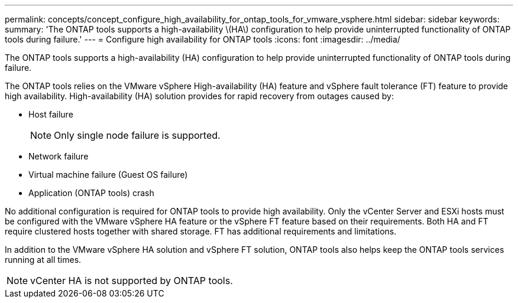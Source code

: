---
permalink: concepts/concept_configure_high_availability_for_ontap_tools_for_vmware_vsphere.html
sidebar: sidebar
keywords:
summary: 'The ONTAP tools supports a high-availability \(HA\) configuration to help provide uninterrupted functionality of ONTAP tools during failure.'
---
= Configure high availability for ONTAP tools
:icons: font
:imagesdir: ../media/

[.lead]
The ONTAP tools supports a high-availability (HA) configuration to help provide uninterrupted functionality of ONTAP tools during failure.

The ONTAP tools relies on the VMware vSphere High-availability (HA) feature and vSphere fault tolerance (FT) feature to provide high availability. High-availability (HA) solution provides for rapid recovery from outages caused by: 

* Host failure
+
[NOTE]
Only single node failure is supported.
* Network failure
* Virtual machine failure (Guest OS failure)
* Application (ONTAP tools) crash

No additional configuration is required for ONTAP tools to provide high availability. Only the vCenter Server and ESXi hosts must be configured with the VMware vSphere HA feature or the vSphere FT feature based on their requirements. Both HA and FT require clustered hosts together with shared storage. FT has additional requirements and limitations.

In addition to the VMware vSphere HA solution and vSphere FT solution, ONTAP tools also helps keep the ONTAP tools services running at all times.

NOTE: vCenter HA is not supported by ONTAP tools.

